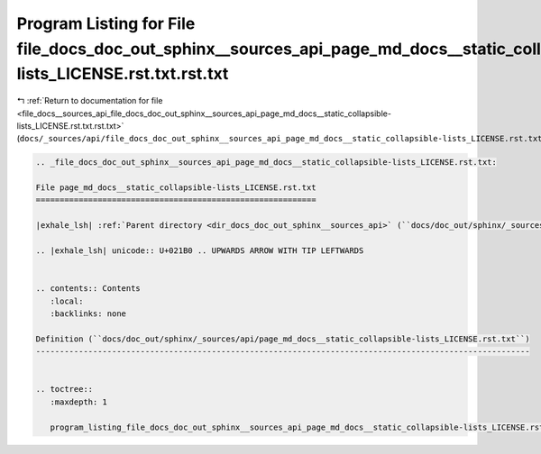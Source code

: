 
.. _program_listing_file_docs__sources_api_file_docs_doc_out_sphinx__sources_api_page_md_docs__static_collapsible-lists_LICENSE.rst.txt.rst.txt:

Program Listing for File file_docs_doc_out_sphinx__sources_api_page_md_docs__static_collapsible-lists_LICENSE.rst.txt.rst.txt
=============================================================================================================================

|exhale_lsh| :ref:`Return to documentation for file <file_docs__sources_api_file_docs_doc_out_sphinx__sources_api_page_md_docs__static_collapsible-lists_LICENSE.rst.txt.rst.txt>` (``docs/_sources/api/file_docs_doc_out_sphinx__sources_api_page_md_docs__static_collapsible-lists_LICENSE.rst.txt.rst.txt``)

.. |exhale_lsh| unicode:: U+021B0 .. UPWARDS ARROW WITH TIP LEFTWARDS

.. code-block:: cpp

   
   .. _file_docs_doc_out_sphinx__sources_api_page_md_docs__static_collapsible-lists_LICENSE.rst.txt:
   
   File page_md_docs__static_collapsible-lists_LICENSE.rst.txt
   ===========================================================
   
   |exhale_lsh| :ref:`Parent directory <dir_docs_doc_out_sphinx__sources_api>` (``docs/doc_out/sphinx/_sources/api``)
   
   .. |exhale_lsh| unicode:: U+021B0 .. UPWARDS ARROW WITH TIP LEFTWARDS
   
   
   .. contents:: Contents
      :local:
      :backlinks: none
   
   Definition (``docs/doc_out/sphinx/_sources/api/page_md_docs__static_collapsible-lists_LICENSE.rst.txt``)
   --------------------------------------------------------------------------------------------------------
   
   
   .. toctree::
      :maxdepth: 1
   
      program_listing_file_docs_doc_out_sphinx__sources_api_page_md_docs__static_collapsible-lists_LICENSE.rst.txt.rst
   
   
   
   
   
   
   
   
   
